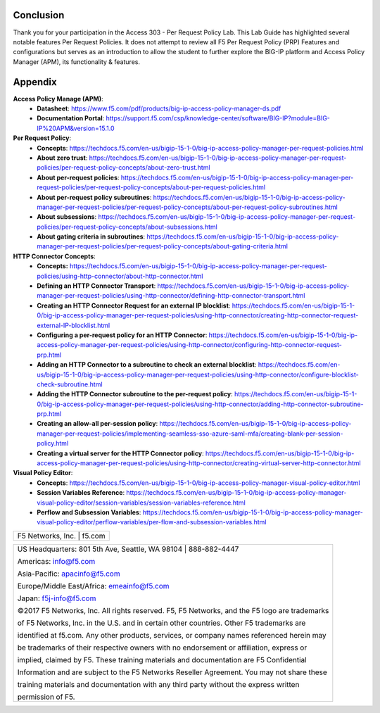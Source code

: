 Conclusion
==========

Thank you for your participation in the Access 303 - Per Request Policy Lab. 
This Lab Guide has highlighted several notable features Per Request Policies.
It does not attempt to review all F5 Per Request Policy (PRP) Features and  
configurations but serves as an introduction to allow the student to further
explore the BIG-IP platform and Access Policy Manager (APM), its functionality
& features.

Appendix
========
**Access Policy Manage (APM)**:
  * **Datasheet**: https://www.f5.com/pdf/products/big-ip-access-policy-manager-ds.pdf
  * **Documentation Portal**: https://support.f5.com/csp/knowledge-center/software/BIG-IP?module=BIG-IP%20APM&version=15.1.0

**Per Request Policy**:
  * **Concepts**: https://techdocs.f5.com/en-us/bigip-15-1-0/big-ip-access-policy-manager-per-request-policies.html
  * **About zero trust**: https://techdocs.f5.com/en-us/bigip-15-1-0/big-ip-access-policy-manager-per-request-policies/per-request-policy-concepts/about-zero-trust.html
  * **About per-request policies**: https://techdocs.f5.com/en-us/bigip-15-1-0/big-ip-access-policy-manager-per-request-policies/per-request-policy-concepts/about-per-request-policies.html
  * **About per-request policy subroutines**: https://techdocs.f5.com/en-us/bigip-15-1-0/big-ip-access-policy-manager-per-request-policies/per-request-policy-concepts/about-per-request-policy-subroutines.html
  * **About subsessions**: https://techdocs.f5.com/en-us/bigip-15-1-0/big-ip-access-policy-manager-per-request-policies/per-request-policy-concepts/about-subsessions.html
  * **About gating criteria in subroutines**: https://techdocs.f5.com/en-us/bigip-15-1-0/big-ip-access-policy-manager-per-request-policies/per-request-policy-concepts/about-gating-criteria.html

**HTTP Connector Concepts**:
  * **Concepts:** https://techdocs.f5.com/en-us/bigip-15-1-0/big-ip-access-policy-manager-per-request-policies/using-http-connector/about-http-connector.html
  * **Defining an HTTP Connector Transport**: https://techdocs.f5.com/en-us/bigip-15-1-0/big-ip-access-policy-manager-per-request-policies/using-http-connector/defining-http-connector-transport.html
  * **Creating an HTTP Connector Request for an external IP blocklist**: https://techdocs.f5.com/en-us/bigip-15-1-0/big-ip-access-policy-manager-per-request-policies/using-http-connector/creating-http-connector-request-external-IP-blocklist.html
  * **Configuring a per-request policy for an HTTP Connector**: https://techdocs.f5.com/en-us/bigip-15-1-0/big-ip-access-policy-manager-per-request-policies/using-http-connector/configuring-http-connector-request-prp.html
  * **Adding an HTTP Connector to a subroutine to check an external blocklist**: https://techdocs.f5.com/en-us/bigip-15-1-0/big-ip-access-policy-manager-per-request-policies/using-http-connector/configure-blocklist-check-subroutine.html
  * **Adding the HTTP Connector subroutine to the per-request policy**: https://techdocs.f5.com/en-us/bigip-15-1-0/big-ip-access-policy-manager-per-request-policies/using-http-connector/adding-http-connector-subroutine-prp.html
  * **Creating an allow-all per-session policy**: https://techdocs.f5.com/en-us/bigip-15-1-0/big-ip-access-policy-manager-per-request-policies/implementing-seamless-sso-azure-saml-mfa/creating-blank-per-session-policy.html
  * **Creating a virtual server for the HTTP Connector policy**: https://techdocs.f5.com/en-us/bigip-15-1-0/big-ip-access-policy-manager-per-request-policies/using-http-connector/creating-virtual-server-http-connector.html

**Visual Policy Editor**:
  * **Concepts**: https://techdocs.f5.com/en-us/bigip-15-1-0/big-ip-access-policy-manager-visual-policy-editor.html
  * **Session Variables Reference**: https://techdocs.f5.com/en-us/bigip-15-1-0/big-ip-access-policy-manager-visual-policy-editor/session-variables/session-variables-reference.html 
  * **Perflow and Subsession Variables**: https://techdocs.f5.com/en-us/bigip-15-1-0/big-ip-access-policy-manager-visual-policy-editor/perflow-variables/per-flow-and-subsession-variables.html 

+----------------------------------------------------------------------------------------------+
| F5 Networks, Inc. \| f5.com                                                                  |
+----------------------------------------------------------------------------------------------+

+----------------------------------------------------------------------------------------------+
| US Headquarters: 801 5th Ave, Seattle, WA 98104 \| 888-882-4447                              |
|                                                                                              |
| Americas: info@f5.com                                                                        |
|                                                                                              |
| Asia-Pacific: apacinfo@f5.com                                                                |
|                                                                                              |
| Europe/Middle East/Africa: emeainfo@f5.com                                                   |
|                                                                                              |
| Japan: f5j-info@f5.com                                                                       |
|                                                                                              |
| ©2017 F5 Networks, Inc. All rights reserved. F5, F5 Networks, and the F5 logo are trademarks |
|                                                                                              |
| of F5 Networks, Inc. in the U.S. and in certain other countries. Other F5 trademarks are     |
|                                                                                              |
| identified at f5.com. Any other products, services, or company names referenced herein may   |
|                                                                                              |
| be trademarks of their respective owners with no endorsement or affiliation, express or      |
|                                                                                              |
| implied, claimed by F5. These training materials and documentation are F5 Confidential       |
|                                                                                              |
| Information and are subject to the F5 Networks Reseller Agreement. You may not share these   |
|                                                                                              |
| training materials and documentation with any third party without the express written        |
|                                                                                              |
| permission of F5.                                                                            |
+----------------------------------------------------------------------------------------------+
